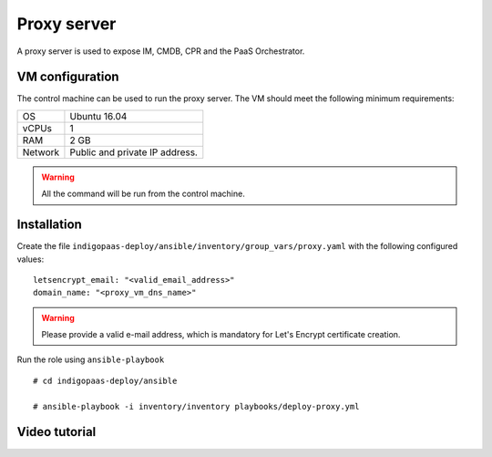 Proxy server
============
A proxy server is used to expose IM, CMDB, CPR and the PaaS Orchestrator.

VM configuration
----------------

The control machine can be used to run the proxy server. The VM should meet the following minimum requirements:

======= ==============================
OS      Ubuntu 16.04
vCPUs   1
RAM     2 GB
Network Public and private IP address.
======= ==============================

.. warning::

   All the command will be run from the control machine.

Installation
------------

Create the file ``indigopaas-deploy/ansible/inventory/group_vars/proxy.yaml`` with the following configured values:

::

 letsencrypt_email: "<valid_email_address>"
 domain_name: "<proxy_vm_dns_name>"

.. warning::

   Please provide a valid e-mail address, which is mandatory for Let's Encrypt certificate creation.              

Run the role using ``ansible-playbook``

::

  # cd indigopaas-deploy/ansible

  # ansible-playbook -i inventory/inventory playbooks/deploy-proxy.yml

Video tutorial
--------------

.. raw:: html

   <a href="https://asciinema.org/a/269283" target="_blank"><img src="https://asciinema.org/a/269283.svg" /></a>
